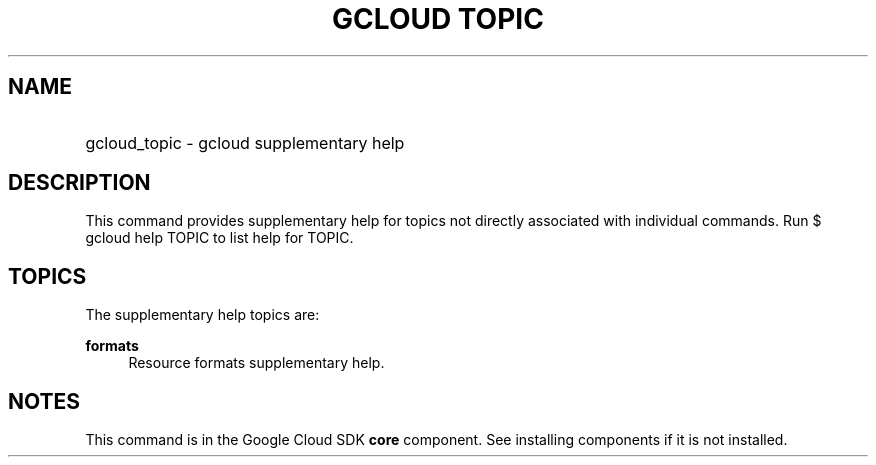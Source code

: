 .TH "GCLOUD TOPIC" "1" "" "" ""
.ie \n(.g .ds Aq \(aq
.el       .ds Aq '
.nh
.ad l
.SH "NAME"
.HP
gcloud_topic \- gcloud supplementary help
.SH "DESCRIPTION"
.sp
This command provides supplementary help for topics not directly associated with individual commands\&. Run $ gcloud help TOPIC to list help for TOPIC\&.
.SH "TOPICS"
.sp
The supplementary help topics are:
.PP
\fBformats\fR
.RS 4
Resource formats supplementary help\&.
.RE
.SH "NOTES"
.sp
This command is in the Google Cloud SDK \fBcore\fR component\&. See installing components if it is not installed\&.
